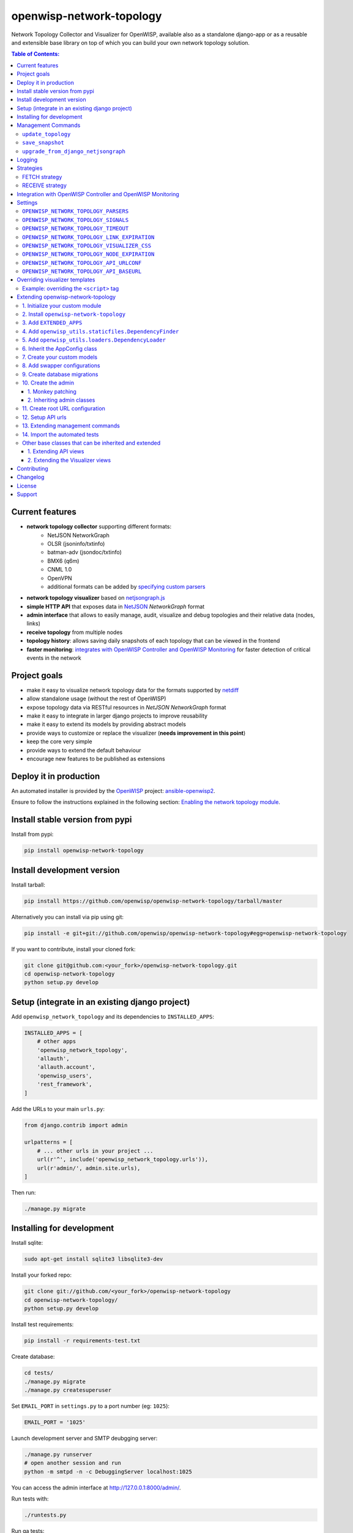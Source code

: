 =========================
openwisp-network-topology
=========================

.. image:: https://travis-ci.org/openwisp/openwisp-network-topology.svg?branch=master
   :target: https://travis-ci.org/openwisp/openwisp-network-topology
   :alt: CI build status

.. image:: https://coveralls.io/repos/github/openwisp/openwisp-network-topology/badge.svg
   :target: https://coveralls.io/github/openwisp/openwisp-network-topology
   :alt: Test Coverage

.. image:: https://requires.io/github/openwisp/openwisp-network-topology/requirements.svg?branch=master
   :target: https://requires.io/github/openwisp/openwisp-network-topology/requirements/?branch=master
   :alt: Requirements Status

.. image:: https://img.shields.io/gitter/room/nwjs/nw.js.svg
   :target: https://gitter.im/openwisp/general
   :alt: chat

.. image:: https://badge.fury.io/py/openwisp-network-topology.svg
   :target: http://badge.fury.io/py/openwisp-network-topology
   :alt: Pypi Version

.. image:: https://pepy.tech/badge/openwisp-network-topology
   :target: https://pepy.tech/project/openwisp-network-topology
   :alt: downloads

.. image:: https://img.shields.io/badge/code%20style-black-000000.svg
   :target: https://pypi.org/project/black/
   :alt: code style: black

.. image:: https://github.com/openwisp/openwisp-network-topology/raw/master/docs/demo_network_topology.gif
   :alt: Features Highlights

Network Topology Collector and Visualizer for OpenWISP, available also as a standalone django-app or as a reusable and extensible base library on top of which you can build your own network topology solution.

.. image:: https://raw.githubusercontent.com/openwisp/openwisp2-docs/master/assets/design/openwisp-logo-black.svg
  :target: http://openwisp.org
  :alt: OpenWISP

.. contents:: **Table of Contents**:
   :backlinks: none
   :depth: 3

Current features
----------------

* **network topology collector** supporting different formats:
    - NetJSON NetworkGraph
    - OLSR (jsoninfo/txtinfo)
    - batman-adv (jsondoc/txtinfo)
    - BMX6 (q6m)
    - CNML 1.0
    - OpenVPN
    - additional formats can be added by `specifying custom parsers <#netjsongraph-parsers>`_
* **network topology visualizer** based on `netjsongraph.js <https://github.com/openwisp/netjsongraph.js>`_
* **simple HTTP API** that exposes data in `NetJSON <http://netjson.org>`__ *NetworkGraph* format
* **admin interface** that allows to easily manage, audit, visualize and debug topologies and their relative data (nodes, links)
* **receive topology** from multiple nodes
* **topology history**: allows saving daily snapshots of each topology that can be viewed in the frontend
* **faster monitoring**: `integrates with OpenWISP Controller and OpenWISP Monitoring <#integration-with-openwisp-controller-and-openwisp-monitoring>`_
  for faster detection of critical events in the network

Project goals
-------------

* make it easy to visualize network topology data for the formats supported by `netdiff <https://github.com/openwisp/netdiff>`_
* allow standalone usage (without the rest of OpenWISP)
* expose topology data via RESTful resources in *NetJSON NetworkGraph* format
* make it easy to integrate in larger django projects to improve reusability
* make it easy to extend its models by providing abstract models
* provide ways to customize or replace the visualizer (**needs improvement in this point**)
* keep the core very simple
* provide ways to extend the default behaviour
* encourage new features to be published as extensions

Deploy it in production
-----------------------

An automated installer is provided by the `OpenWISP <http://openwisp.org>`_ project:
`ansible-openwisp2 <https://github.com/openwisp/ansible-openwisp2>`_.

Ensure to follow the instructions explained in the following section: `Enabling the network topology
module <https://github.com/openwisp/ansible-openwisp2#enabling-the-network-topology-module>`_.

Install stable version from pypi
--------------------------------

Install from pypi:

.. code-block:: shell

    pip install openwisp-network-topology

Install development version
---------------------------

Install tarball:

.. code-block:: shell

    pip install https://github.com/openwisp/openwisp-network-topology/tarball/master

Alternatively you can install via pip using git:

.. code-block:: shell

    pip install -e git+git://github.com/openwisp/openwisp-network-topology#egg=openwisp-network-topology

If you want to contribute, install your cloned fork:

.. code-block:: shell

    git clone git@github.com:<your_fork>/openwisp-network-topology.git
    cd openwisp-network-topology
    python setup.py develop

Setup (integrate in an existing django project)
-----------------------------------------------

Add ``openwisp_network_topology`` and its dependencies to ``INSTALLED_APPS``:

.. code-block:: python

    INSTALLED_APPS = [
        # other apps
        'openwisp_network_topology',
        'allauth',
        'allauth.account',
        'openwisp_users',
        'rest_framework',
    ]

Add the URLs to your main ``urls.py``:

.. code-block:: python

    from django.contrib import admin

    urlpatterns = [
        # ... other urls in your project ...
        url(r'^', include('openwisp_network_topology.urls')),
        url(r'admin/', admin.site.urls),
    ]

Then run:

.. code-block:: shell

    ./manage.py migrate

Installing for development
--------------------------

Install sqlite:

.. code-block:: shell

    sudo apt-get install sqlite3 libsqlite3-dev

Install your forked repo:

.. code-block:: shell

    git clone git://github.com/<your_fork>/openwisp-network-topology
    cd openwisp-network-topology/
    python setup.py develop

Install test requirements:

.. code-block:: shell

    pip install -r requirements-test.txt

Create database:

.. code-block:: shell

    cd tests/
    ./manage.py migrate
    ./manage.py createsuperuser

Set ``EMAIL_PORT`` in ``settings.py`` to a port number (eg: ``1025``):

.. code-block:: python

    EMAIL_PORT = '1025'

Launch development server and SMTP deubgging server:

.. code-block:: shell

    ./manage.py runserver
    # open another session and run
    python -m smtpd -n -c DebuggingServer localhost:1025

You can access the admin interface at http://127.0.0.1:8000/admin/.

Run tests with:

.. code-block:: shell

    ./runtests.py

Run qa tests:

.. code-block:: shell

    ./run-qa-checks

Management Commands
-------------------

``update_topology``
^^^^^^^^^^^^^^^^^^^

After topology URLs (URLs exposing the files that the topology of the network) have been
added in the admin, the ``update_topology`` management command can be used to collect data
and start playing with the network graph::

    ./manage.py update_topology

The management command accepts a ``--label`` argument that will be used to search in
topology labels, eg::

    ./manage.py update_topology --label mytopology

``save_snapshot``
^^^^^^^^^^^^^^^^^

The ``save_snapshot`` management command can be used to save the topology graph data which
could be used to view the network topology graph sometime in future::

    ./manage.py save_snapshot

The management command accepts a ``--label`` argument that will be used to search in
topology labels, eg::

    ./manage.py save_snapshot --label mytopology

``upgrade_from_django_netjsongraph``
^^^^^^^^^^^^^^^^^^^^^^^^^^^^^^^^^^^^

If you are upgrading from django-netjsongraph to openwisp-network-topology, there
is an easy migration script that will import your topologies, users & groups to
openwisp-network-topology instance::

    ./manage.py upgrade_from_django_netjsongraph

The management command accepts an argument ``--backup``, that you can pass
to give the location of the backup files, by default it looks in the ``tests/``
directory, eg::

    ./manage.py upgrade_from_django_netjsongraph --backup /home/user/django_netjsongraph/

The management command accepts another argument ``--organization``, if you want to
import data to a specific organization, you can give its UUID for the same,
by default the data is added to the first found organization, eg::

    ./manage.py upgrade_from_django_netjsongraph --organization 900856da-c89a-412d-8fee-45a9c763ca0b

**Note**: you can follow the `tutorial to migrate database from django-netjsongraph <https://github.com/openwisp/django-netjsongraph/blob/master/README.rst>`_.

Logging
-------

The ``update_topology`` management command will automatically try to log errors.

For a good default ``LOGGING`` configuration refer to the `test settings
<https://github.com/openwisp/openwisp-network-topology/blob/master/tests/settings.py#L89>`_.

Strategies
----------

There are mainly two ways of collecting topology information:

* **FETCH** strategy
* **RECEIVE** strategy

Each ``Topology`` instance has a ``strategy`` field which can be set to the desired setting.

FETCH strategy
^^^^^^^^^^^^^^

Topology data will be fetched from a URL.

When some links are not detected anymore they will be flagged as "down" straightaway.

RECEIVE strategy
^^^^^^^^^^^^^^^^

Topology data is sent directly from one or more nodes of the network.

The collector waits to receive data in the payload of a POST HTTP request;
when such a request is received, a ``key`` parameter it's first checked against
the ``Topology`` key.

If the request is authorized the collector proceeds to update the topology.

If the data is sent from one node only, it's highly advised to set the
``expiration_time`` of the ``Topology`` instance to ``0`` (seconds), this way the
system works just like in the **FETCH strategy**, with the only difference that
the data is sent by one node instead of fetched by the collector.

If the data is sent from multiple nodes, you **SHOULD** set the ``expiration_time``
of the ``Topology`` instance to a value slightly higher than the interval used
by nodes to send the topology, this way links will be flagged as "down" only if
they haven't been detected for a while. This mechanism allows to visualize the
topology even if the network has been split in several parts, the disadvantage
is that it will take a bit more time to detect links that go offline.

Integration with OpenWISP Controller and OpenWISP Monitoring
------------------------------------------------------------

If you use `OpenWISP Controller <https://github.com/openwisp/openwisp-controller>`_
or `OpenWISP Monitoring <https://github.com/openwisp/openwisp-monitoring>`_
and you use OpenVPN for the management VPN, you can use the integration available in
``openwisp_network_topology.integrations.device``.

This additional and optional module provides the following features:

- whenever the stauts of an OpenVPN link changes:

  - the management IP address of the related device is updated straightaway
  - if OpenWISP Monitoring is enabled, the device checks are triggered (e.g.: ping)

This integration makes the whole system a lot faster in detecting important events in the network.

In order to use this module simply add
``openwisp_network_topology.integrations.device`` to ``INSTALLED_APPS``:

.. code-block:: python

    INSTALLED_APPS = [
        # other apps (eg: openwisp-controller, openwisp-monitoring)
        'openwisp_network_topology',
        'openwisp_network_topology.integrations.device',
        'allauth',
        'allauth.account',
        'openwisp_users',
        'rest_framework',
    ]

Settings
--------

``OPENWISP_NETWORK_TOPOLOGY_PARSERS``
^^^^^^^^^^^^^^^^^^^^^^^^^^^^^^^^^^^^^

+--------------+-------------+
| **type**:    | ``list``    |
+--------------+-------------+
| **default**: | ``[]``      |
+--------------+-------------+

Additional custom `netdiff parsers <https://github.com/openwisp/netdiff#parsers>`_.

``OPENWISP_NETWORK_TOPOLOGY_SIGNALS``
^^^^^^^^^^^^^^^^^^^^^^^^^^^^^^^^^^^^^

+--------------+-------------+
| **type**:    | ``str``     |
+--------------+-------------+
| **default**: | ``None``    |
+--------------+-------------+

String representing python module to import on initialization.

Useful for loading django signals or to define custom behaviour.

``OPENWISP_NETWORK_TOPOLOGY_TIMEOUT``
^^^^^^^^^^^^^^^^^^^^^^^^^^^^^^^^^^^^^

+--------------+-------------+
| **type**:    | ``int``     |
+--------------+-------------+
| **default**: | ``8``       |
+--------------+-------------+

Timeout when fetching topology URLs.

``OPENWISP_NETWORK_TOPOLOGY_LINK_EXPIRATION``
^^^^^^^^^^^^^^^^^^^^^^^^^^^^^^^^^^^^^^^^^^^^^

+--------------+-------------+
| **type**:    | ``int``     |
+--------------+-------------+
| **default**: | ``60``      |
+--------------+-------------+

If a link is down for more days than this number, it will be deleted by the
``update_topology`` management command.

Setting this to ``False`` will disable this feature.

``OPENWISP_NETWORK_TOPOLOGY_VISUALIZER_CSS``
^^^^^^^^^^^^^^^^^^^^^^^^^^^^^^^^^^^^^^^^^^^^

+--------------+--------------------------------+
| **type**:    | ``str``                        |
+--------------+--------------------------------+
| **default**: | ``netjsongraph/css/style.css`` |
+--------------+--------------------------------+

Path of the visualizer css file. Allows customization of css according to user's
preferences.

``OPENWISP_NETWORK_TOPOLOGY_NODE_EXPIRATION``
^^^^^^^^^^^^^^^^^^^^^^^^^^^^^^^^^^^^^^^^^^^^^

+--------------+--------------------------------+
| **type**:    | ``int``                        |
+--------------+--------------------------------+
| **default**: | ``False``                      |
+--------------+--------------------------------+

If a node has not been modified since the days specified and if it has no links,
it will be deleted by the ``update_topology`` management command. This depends on
``OPENWISP_NETWORK_TOPOLOGY_LINK_EXPIRATION`` being enabled.
Replace ``False`` with an integer to enable the feature.

``OPENWISP_NETWORK_TOPOLOGY_API_URLCONF``
^^^^^^^^^^^^^^^^^^^^^^^^^^^^^^^^^^^^^^^^^

+--------------+---------------+
| **type**:    |   ``string``  |
+--------------+---------------+
| **default**: |   ``None``    |
+--------------+---------------+

Use the ``urlconf`` option to change receive api url to point to
another module, example, ``myapp.urls``.

``OPENWISP_NETWORK_TOPOLOGY_API_BASEURL``
^^^^^^^^^^^^^^^^^^^^^^^^^^^^^^^^^^^^^^^^^

+--------------+---------------+
| **type**:    |   ``string``  |
+--------------+---------------+
| **default**: |   ``None``    |
+--------------+---------------+

If you have a seperate instanse of openwisp-network-topology on a
different domain, you can use this option to change the base
of the url, this will enable you to point all the API urls to
your openwisp-network-topology API server's domain,
example value: ``https://mytopology.myapp.com``.

Overriding visualizer templates
-------------------------------

Follow these steps to override and customise the visualizer's default templates:

* create a directory in your django project and put its full path in ``TEMPLATES['DIRS']``,
  which can be found in the django ``settings.py`` file
* create a sub directory named ``netjsongraph`` and add all the templates which shall override
  the default ``netjsongraph/*`` templates
* create a template file with the same name of the template file you want to override

More information about the syntax used in django templates can be found in the `django templates
documentation <https://docs.djangoproject.com/en/dev/ref/templates/>`_.

Example: overriding the ``<script>`` tag
^^^^^^^^^^^^^^^^^^^^^^^^^^^^^^^^^^^^^^^^

Here's a step by step guide on how to change the javascript options passed to `netjsongraph.js <https://github.com/openwisp/netjsongraph.js>`_, remember to replace ``<project_path>`` with the
absolute filesytem path of your project.

**Step 1**: create a directory in ``<project_path>/templates/netjsongraph``

**Step 2**: open your ``settings.py`` and edit the ``TEMPLATES['DIRS']`` setting so that it looks
like the following example:

.. code-block:: python

    # settings.py
    TEMPLATES = [
        {
            'DIRS': [os.path.join(BASE_DIR, 'templates')],
            # ... all other lines have been omitted for brevity ...
        }
    ]

**Step 3**: create a new file named ``netjsongraph-script.html`` in
the new ``<project_path>/templates/netjsongraph/`` directory, eg:

.. code-block:: html

    <!-- <project_path>/templates/netjsongraph/netjsongraph-script.html -->
    <script>
        window.__njg_el__ = window.__njg_el__ || "body";
        window.__njg_default_url__ = "{{ graph_url }}";
        window.loadNetJsonGraph = function(graph){
            graph = graph || window.__njg_default_url__;
            d3.select("svg").remove();
            d3.select(".njg-overlay").remove();
            d3.select(".njg-metadata").remove();
            return d3.netJsonGraph(graph, {
                el: window.__njg_el__,
                // customizations of netjsongraph.js
                linkClassProperty: "status",
                defaultStyle: false,
                labelDy: "-1.4em",
                circleRadius: 8,
                charge: -100,
                gravity: 0.3,
                linkDistance: 100,
                linkStrength: 0.2,
            });
        };
        window.graph = window.loadNetJsonGraph();
        window.initTopologyHistory(jQuery);
    </script>

Extending openwisp-network-topology
-----------------------------------

One of the core values of the OpenWISP project is `Software Reusability <http://openwisp.io/docs/general/values.html#software-reusability-means-long-term-sustainability>`_,
for this reason *openwisp-network-topology* provides a set of base classes
which can be imported, extended and reused to create derivative apps.

In order to implement your custom version of *openwisp-network-topology*,
you need to perform the steps described in this section.

When in doubt, the code in the `test project <https://github.com/openwisp/openwisp-network-topology/tree/master/tests/openwisp2/>`_
and the `sample app <https://github.com/openwisp/openwisp-network-topology/tree/master/tests/openwisp2/sample_network_topology/>`_
will serve you as source of truth:
just replicate and adapt that code to get a basic derivative of
*openwisp-network-topology* working.

**Premise**: if you plan on using a customized version of this module,
we suggest to start with it since the beginning, because migrating your data
from the default module to your extended version may be time consuming.

1. Initialize your custom module
^^^^^^^^^^^^^^^^^^^^^^^^^^^^^^^^

The first thing you need to do is to create a new django app which will
contain your custom version of *openwisp-network-topology*.

A django app is nothing more than a
`python package <https://docs.python.org/3/tutorial/modules.html#packages>`_
(a directory of python scripts), in the following examples we'll call this django app
``sample_network_topology``, but you can name it how you want::

    django-admin startapp sample_network_topology

If you use the integration with openwisp-controller, you may want to extend also the
integration app if you need::

    django-admin startapp sample_integration_device

Keep in mind that the command mentioned above must be called from a directory
which is available in your `PYTHON_PATH <https://docs.python.org/3/using/cmdline.html#envvar-PYTHONPATH>`_
so that you can then import the result into your project.

Now you need to add ``sample_network_topology`` to ``INSTALLED_APPS`` in your ``settings.py``,
ensuring also that ``openwisp_network_topology`` has been removed:

.. code-block:: python

    INSTALLED_APPS = [
        # ... other apps ...
        # 'openwisp_network_topology'  <-- comment out or delete this line
        'sample_network_topology'
        # optional, only if you need to extend the integration app
        'sample_integration_device'
    ]

For more information about how to work with django projects and django apps,
please refer to the `django documentation <https://docs.djangoproject.com/en/dev/intro/tutorial01/>`_.

2. Install ``openwisp-network-topology``
^^^^^^^^^^^^^^^^^^^^^^^^^^^^^^^^^^^^^^^^

Install (and add to the requirement of your project) openwisp-network-topology::

    pip install openwisp-network-topology

3. Add ``EXTENDED_APPS``
^^^^^^^^^^^^^^^^^^^^^^^^

Add the following to your ``settings.py``:

.. code-block:: python

    EXTENDED_APPS = ('openwisp_network_topology',)


4. Add ``openwisp_utils.staticfiles.DependencyFinder``
^^^^^^^^^^^^^^^^^^^^^^^^^^^^^^^^^^^^^^^^^^^^^^^^^^^^^^

Add ``openwisp_utils.staticfiles.DependencyFinder`` to
``STATICFILES_FINDERS`` in your ``settings.py``:

.. code-block:: python

    STATICFILES_FINDERS = [
        'django.contrib.staticfiles.finders.FileSystemFinder',
        'django.contrib.staticfiles.finders.AppDirectoriesFinder',
        'openwisp_utils.staticfiles.DependencyFinder',
    ]

5. Add ``openwisp_utils.loaders.DependencyLoader``
^^^^^^^^^^^^^^^^^^^^^^^^^^^^^^^^^^^^^^^^^^^^^^^^^^

Add ``openwisp_utils.loaders.DependencyLoader`` to ``TEMPLATES`` in your ``settings.py``:

.. code-block:: python

    TEMPLATES = [
        {
            'BACKEND': 'django.template.backends.django.DjangoTemplates',
            'OPTIONS': {
                'loaders': [
                    'django.template.loaders.filesystem.Loader',
                    'django.template.loaders.app_directories.Loader',
                    'openwisp_utils.loaders.DependencyLoader',
                ],
                'context_processors': [
                    'django.template.context_processors.debug',
                    'django.template.context_processors.request',
                    'django.contrib.auth.context_processors.auth',
                    'django.contrib.messages.context_processors.messages',
                ],
            },
        }
    ]


6. Inherit the AppConfig class
^^^^^^^^^^^^^^^^^^^^^^^^^^^^^^

Please refer to the following files in the sample app of the test project:

- `sample_network_topology/__init__.py <https://github.com/openwisp/openwisp-network-topology/tree/master/tests/openwisp2/sample_network_topology/__init__.py>`_.
- `sample_network_topology/apps.py <https://github.com/openwisp/openwisp-network-topology/tree/master/tests/openwisp2/sample_network_topology/apps.py>`_.

For the integration with openwisp-controller, see:

- `sample_integration_device/__init__.py <https://github.com/openwisp/openwisp-network-topology/tree/master/tests/openwisp2/sample_integration_device/__init__.py>`_.
- `sample_integration_device/apps.py <https://github.com/openwisp/openwisp-network-topology/tree/master/tests/openwisp2/sample_integration_device/apps.py>`_.

You have to replicate and adapt that code in your project.

For more information regarding the concept of ``AppConfig`` please refer to
the `"Applications" section in the django documentation <https://docs.djangoproject.com/en/dev/ref/applications/>`_.


7. Create your custom models
^^^^^^^^^^^^^^^^^^^^^^^^^^^^

Please refer to `sample_app models file <https://github.com/openwisp/openwisp-network-topology/tree/master/tests/openwisp2/sample_network_topology/models.py>`_
use in the test project.

You have to replicate and adapt that code in your project.

**Note**: for doubts regarding how to use, extend or develop models please refer to
the `"Models" section in the django documentation <https://docs.djangoproject.com/en/dev/topics/db/models/>`_.


8. Add swapper configurations
^^^^^^^^^^^^^^^^^^^^^^^^^^^^^

Once you have created the models, add the following to your ``settings.py``:

.. code-block:: python

    # Setting models for swapper module
    TOPOLOGY_LINK_MODEL = 'sample_network_topology.Link'
    TOPOLOGY_NODE_MODEL = 'sample_network_topology.Node'
    TOPOLOGY_SNAPSHOT_MODEL = 'sample_network_topology.Snapshot'
    TOPOLOGY_TOPOLOGY_MODEL = 'sample_network_topology.Topology'
    # if you use the integration with OpenWISP Controller and/or OpenWISP Monitoring
    TOPOLOGY_DEVICE_DEVICENODE_MODEL = 'sample_integration_device.DeviceNode'

Substitute ``sample_network_topology`` with the name you chose in step 1.

9. Create database migrations
^^^^^^^^^^^^^^^^^^^^^^^^^^^^^

Create and apply database migrations::

    ./manage.py makemigrations
    ./manage.py migrate

For more information, refer to the
`"Migrations" section in the django documentation <https://docs.djangoproject.com/en/dev/topics/migrations/>`_.

10. Create the admin
^^^^^^^^^^^^^^^^^^^^

Refer to the `admin.py file of the sample app <https://github.com/openwisp/openwisp-network-topology/tree/master/tests/openwisp2/sample_network_topology/admin.py>`_.

To introduce changes to the admin, you can do it in two main ways which are described below.

**Note**: for more information regarding how the django admin works, or how it can be customized,
please refer to `"The django admin site" section in the django documentation <https://docs.djangoproject.com/en/dev/ref/contrib/admin/>`_.

1. Monkey patching
##################

If the changes you need to add are relatively small, you can resort to monkey patching.

For example:

.. code-block:: python

    from openwisp_network_topology.admin import TopologyAdmin, LinkAdmin, NodeAdmin

    # TopologyAdmin.list_display.insert(1, 'my_custom_field') <-- your custom change example
    # LinkAdmin.list_display.insert(1, 'my_custom_field') <-- your custom change example
    # NodeAdmin.list_display.insert(1, 'my_custom_field') <-- your custom change example

2. Inheriting admin classes
###########################

If you need to introduce significant changes and/or you don't want to resort to
monkey patching, you can proceed as follows:

.. code-block:: python

    from django.contrib import admin
    from swapper import load_model

    from openwisp_network_topology.admin import (
        TopologyAdmin as BaseTopologyAdmin,
        LinkAdmin as BaseLinkAdmin,
        NodeAdmin as BaseNodeAdmin
    )

    Node = load_model('topology', 'Node')
    Link = load_model('topology', 'Link')
    Topology = load_model('topology', 'Topology')

    admin.site.unregister(Topology)
    admin.site.unregister(Link)
    admin.site.unregister(Node)

    @admin.register(Topology, TopologyAdmin)
    class TopologyAdmin(BaseTopologyAdmin):
        # add your changes here

    @admin.register(Link, LinkAdmin)
    class LinkAdmin(BaseLinkAdmin):
        # add your changes here

    @admin.register(Node, NodeAdmin)
    class NodeAdmin(BaseNodeAdmin):
        # add your changes here

11. Create root URL configuration
^^^^^^^^^^^^^^^^^^^^^^^^^^^^^^^^^

Please read and replicate according to your project needs:

.. code-block:: python

    The following can be used to register all the urls in your
    ``urls.py``.

    # If you've extended visualizer views (discussed below).
    # Import visualizer views & function to add it.
    # from openwisp_network_topology.utils import get_visualizer_urls
    # from .sample_network_topology.visualizer import views

    urlpatterns = [
        # If you've extended visualizer views (discussed below).
        # Add visualizer views in urls.py
        # url(r'^topology/', include(get_visualizer_urls(views))),
        url(r'^', include('openwisp_network_topology.urls')),
        url(r'^admin/', admin.site.urls),
    ]

For more information about URL configuration in django, please refer to the
`"URL dispatcher" section in the django documentation <https://docs.djangoproject.com/en/dev/topics/http/urls/>`_.

12. Setup API urls
^^^^^^^^^^^^^^^^^^

You need to create a file ``api/urls.py`` (the name & path of the file must match)
inside your app, which contains the following:

.. code-block:: python

    from openwisp_network_topology.api import views
    # When you want to modify views, please change views location
    # from . import views
    from openwisp_network_topology.utils import get_api_urls

    urlpatterns = get_api_urls(views)

13. Extending management commands
^^^^^^^^^^^^^^^^^^^^^^^^^^^^^^^^^

To extend the management commands, create `sample_network_topology/management/commands` directory and
two files in it:

- `save_snapshot.py <https://github.com/openwisp/openwisp-network-topology/tree/master/tests/openwisp2/sample_network_topology/management/commands/save_snapshot.py>`_
- `update_topology.py <https://github.com/openwisp/openwisp-network-topology/tree/master/tests/openwisp2/sample_network_topology/management/commands/update_topology.py>`_

14. Import the automated tests
^^^^^^^^^^^^^^^^^^^^^^^^^^^^^^

When developing a custom application based on this module, it's a good
idea to import and run the base tests too, so that you can be sure the changes
you're introducing are not breaking some of the existing features of *openwisp-network-topology*.

Refer to the `tests.py file of the sample app <https://github.com/openwisp/openwisp-network-topology/tree/master/tests/openwisp2/sample_network_topology/tests.py>`_.

In case you need to add breaking changes, you can overwrite the tests defined
in the base classes to test your own behavior.

For testing you also need to extend the fixtures, you can copy the
file ``openwisp_network_topology/fixtures/test_users.json`` in your sample app's
``fixtures/`` directory.

Now, you can then run tests with::

    # the --parallel flag is optional
    ./manage.py test --parallel sample_network_topology

Substitute ``sample_network_topology`` with the name you chose in step 1.

For more information about automated tests in django, please refer to
`"Testing in Django" <https://docs.djangoproject.com/en/dev/topics/testing/>`_.

Other base classes that can be inherited and extended
^^^^^^^^^^^^^^^^^^^^^^^^^^^^^^^^^^^^^^^^^^^^^^^^^^^^^^

The following steps are not required and are intended for more advanced customization.

1. Extending API views
######################

Extending the views is only required when you want to make changes in the
behaviour of the API.
Please refer to `sample_network_topology/api/views.py
<https://github.com/openwisp/openwisp-network-topology/tree/master/tests/openwisp2/sample_network_topology/api/views.py>`_
and replicate it in your application.

If you extend these views, remember to use these views in the
``api/urls.py``.

2. Extending the Visualizer views
#################################

Similar to API views, visualizer views are only required to be extended
when you want to make changes in the Visualizer.
Please refer to `sample_network_topology/visualizer/views.py
<https://github.com/openwisp/openwisp-network-topology/tree/master/tests/openwisp2/sample_network_topology/visualizer/views.py>`_
and replicate it in your application.

If you extend these views, remember to use these views in the ``urls.py``.

Contributing
------------

Please refer to the `OpenWISP contributing guidelines <http://openwisp.io/docs/developer/contributing.html>`_.

Changelog
---------

See `CHANGES <https://github.com/openwisp/openwisp-network-topology/blob/master/CHANGES.rst>`_.

License
-------

See `LICENSE <https://github.com/openwisp/openwisp-network-topology/blob/master/LICENSE>`_.

This projects bundles third-party javascript libraries in its source code:

- `D3.js (BSD-3-Clause) <https://d3js.org/>`_

Support
-------

See `OpenWISP Support Channels <http://openwisp.org/support.html>`_.
